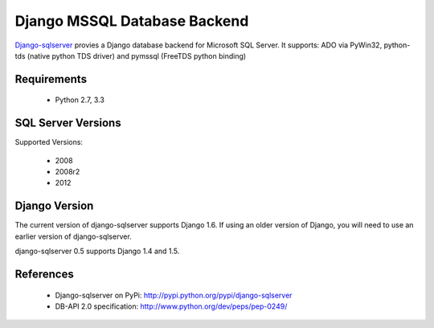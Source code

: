 Django MSSQL Database Backend
=============================

`Django-sqlserver`_ provies a Django database backend for Microsoft SQL Server.
It supports: ADO via PyWin32, python-tds (native python TDS driver) and pymssql (FreeTDS python binding)

Requirements
------------

    * Python 2.7, 3.3

SQL Server Versions
-------------------

Supported Versions:

    * 2008
    * 2008r2
    * 2012

Django Version
--------------

The current version of django-sqlserver supports Django 1.6. If using an older
version of Django, you will need to use an earlier version of django-sqlserver.

django-sqlserver 0.5 supports Django 1.4 and 1.5.

References
----------

    * Django-sqlserver on PyPi: http://pypi.python.org/pypi/django-sqlserver
    * DB-API 2.0 specification: http://www.python.org/dev/peps/pep-0249/


.. _`Django-sqlserver`: https://bitbucket.org/cramm/django-sqlserver
